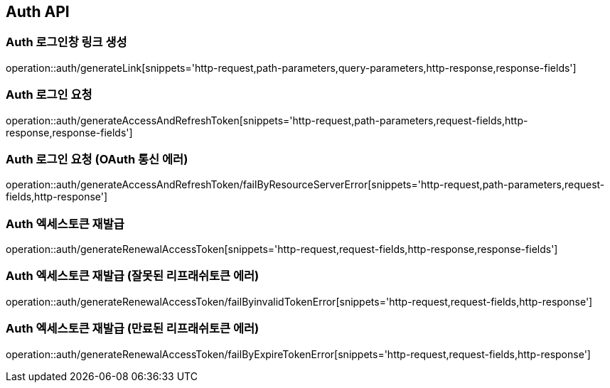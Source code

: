 [[Auth-API]]
== Auth API

[[Auth-로그인창-링크-생성]]
=== Auth 로그인창 링크 생성
operation::auth/generateLink[snippets='http-request,path-parameters,query-parameters,http-response,response-fields']

[[Auth-로그인-요청]]
=== Auth 로그인 요청
operation::auth/generateAccessAndRefreshToken[snippets='http-request,path-parameters,request-fields,http-response,response-fields']

[[Auth-로그인-요청-OAuth-통신-에러]]
=== Auth 로그인 요청 (OAuth 통신 에러)
operation::auth/generateAccessAndRefreshToken/failByResourceServerError[snippets='http-request,path-parameters,request-fields,http-response']

[[Auth-엑세스토큰-재발급]]
=== Auth 엑세스토큰 재발급
operation::auth/generateRenewalAccessToken[snippets='http-request,request-fields,http-response,response-fields']

[[Auth-엑세스토큰-재발급-잘못된-리프래쉬토큰-에러]]
=== Auth 엑세스토큰 재발급 (잘못된 리프래쉬토큰 에러)
operation::auth/generateRenewalAccessToken/failByinvalidTokenError[snippets='http-request,request-fields,http-response']

[[Auth-엑세스토큰-재발급-만료된-리프래쉬토큰-에러]]
=== Auth 엑세스토큰 재발급 (만료된 리프래쉬토큰 에러)
operation::auth/generateRenewalAccessToken/failByExpireTokenError[snippets='http-request,request-fields,http-response']